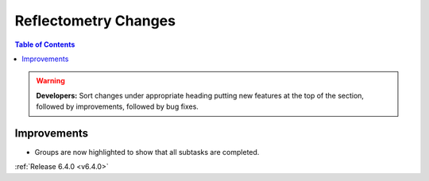 =====================
Reflectometry Changes
=====================

.. contents:: Table of Contents
   :local:

.. warning:: **Developers:** Sort changes under appropriate heading
    putting new features at the top of the section, followed by
    improvements, followed by bug fixes.

Improvements
------------

- Groups are now highlighted to show that all subtasks are completed.

:ref:`Release 6.4.0 <v6.4.0>`
